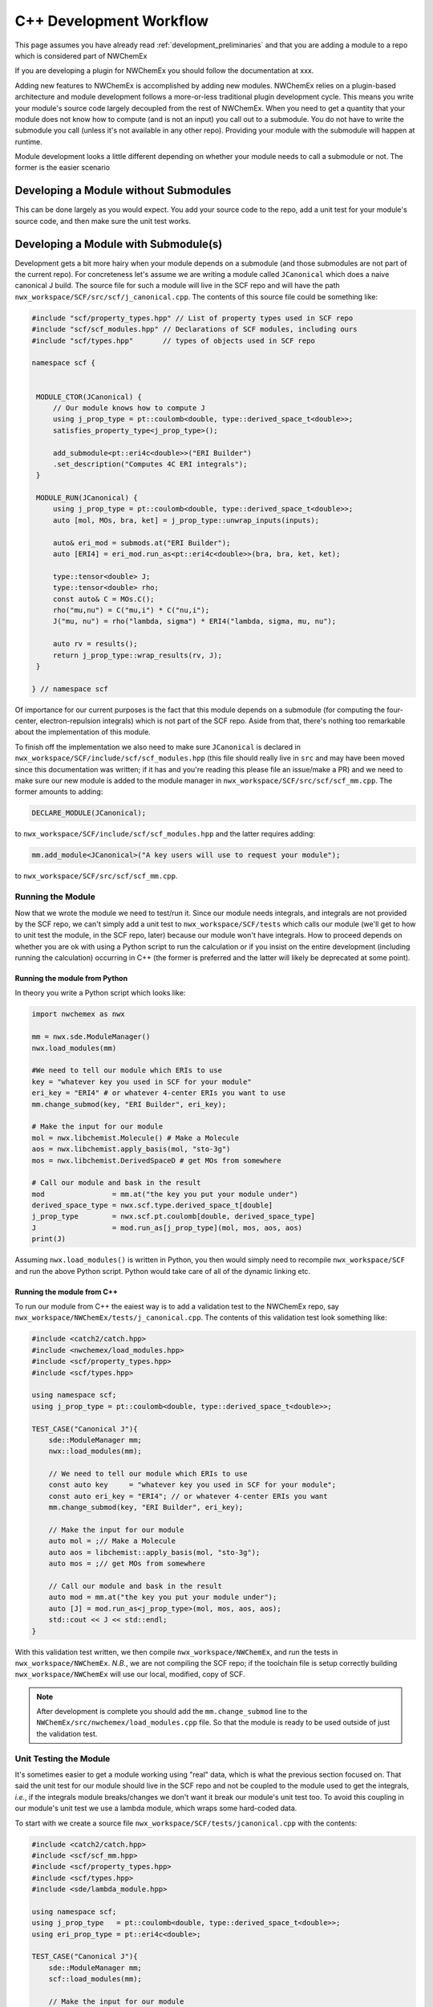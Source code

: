 ************************
C++ Development Workflow
************************

This page assumes you have already read
:ref:`development_preliminaries` and that you are adding a module to a repo
which is considered part of NWChemEx

.. todo::

   Link to documentation detailing what is/isn't part of NWX

If you are developing a plugin for NWChemEx you should follow the documentation
at xxx.

.. todo::

   Write plugin documentation and link to it

Adding new features to NWChemEx is accomplished by adding new modules. NWChemEx
relies on a plugin-based architecture and module development follows a
more-or-less traditional plugin development cycle. This means you write your
module's source code largely decoupled from the rest of NWChemEx. When you need
to get a quantity that your module does not know how to compute (and is not an
input) you call out to a submodule. You do not have to write the submodule you
call (unless it's not available in any other repo). Providing your module with
the submodule will happen at runtime.

Module development looks a little different depending on whether your module
needs to call a submodule or not. The former is the easier scenario

Developing a Module without Submodules
======================================

This can be done largely as you would expect. You add your source code to the
repo, add a unit test for your module's source code, and then make sure the unit
test works.

.. todo::

   Make this into a true tutorial.


Developing a Module with Submodule(s)
=====================================

Development gets a bit more hairy when your module depends on a submodule (and
those submodules are not part of the current repo). For concreteness let's
assume we are writing a module called ``JCanonical`` which does a naive
canonical J build. The source file for such a module will live in the SCF repo
and will have the path ``nwx_workspace/SCF/src/scf/j_canonical.cpp``. The
contents of this source file could be something like:

.. code-block:: c++

   #include "scf/property_types.hpp" // List of property types used in SCF repo
   #include "scf/scf_modules.hpp" // Declarations of SCF modules, including ours
   #include "scf/types.hpp"       // types of objects used in SCF repo

   namespace scf {


    MODULE_CTOR(JCanonical) {
        // Our module knows how to compute J
        using j_prop_type = pt::coulomb<double, type::derived_space_t<double>>;
        satisfies_property_type<j_prop_type>();

        add_submodule<pt::eri4c<double>>("ERI Builder")
        .set_description("Computes 4C ERI integrals");
    }

    MODULE_RUN(JCanonical) {
        using j_prop_type = pt::coulomb<double, type::derived_space_t<double>>;
        auto [mol, MOs, bra, ket] = j_prop_type::unwrap_inputs(inputs);

        auto& eri_mod = submods.at("ERI Builder");
        auto [ERI4] = eri_mod.run_as<pt::eri4c<double>>(bra, bra, ket, ket);

        type::tensor<double> J;
        type::tensor<double> rho;
        const auto& C = MOs.C();
        rho("mu,nu") = C("mu,i") * C("nu,i");
        J("mu, nu") = rho("lambda, sigma") * ERI4("lambda, sigma, mu, nu");

        auto rv = results();
        return j_prop_type::wrap_results(rv, J);
    }

   } // namespace scf

Of importance for our current purposes is the fact that this module depends on a
submodule (for computing the four-center, electron-repulsion integrals) which is
not part of the SCF repo. Aside from that, there's nothing too remarkable about
the implementation of this module.

To finish off the implementation we also need to make sure ``JCanonical`` is
declared in ``nwx_workspace/SCF/include/scf/scf_modules.hpp`` (this file should
really live in ``src`` and may have been moved since this documentation was
written; if it has and you're reading this please file an issue/make a PR) and
we need to make sure our new module is added to the module manager in
``nwx_workspace/SCF/src/scf/scf_mm.cpp``. The former amounts to adding:

.. code-block:: c++

   DECLARE_MODULE(JCanonical);

to ``nwx_workspace/SCF/include/scf/scf_modules.hpp`` and the latter requires
adding:

.. code-block:: c++

   mm.add_module<JCanonical>("A key users will use to request your module");

to ``nwx_workspace/SCF/src/scf/scf_mm.cpp``.

Running the Module
------------------

Now that we wrote the module we need to test/run it. Since our module needs
integrals, and integrals are not provided by the SCF repo, we can't simply add a
unit test to ``nwx_workspace/SCF/tests`` which calls our module (we'll get to
how to unit test the module, in the SCF repo, later) because our module won't
have integrals. How to proceed depends on whether you are ok with using a Python
script to run the calculation or if you insist on the entire development
(including running the calculation) occurring in C++ (the former is preferred
and the latter will likely be deprecated at some point).

Running the module from Python
^^^^^^^^^^^^^^^^^^^^^^^^^^^^^^

In theory you write a Python script which looks like:

.. code-block:: python

   import nwchemex as nwx

   mm = nwx.sde.ModuleManager()
   nwx.load_modules(mm)

   #We need to tell our module which ERIs to use
   key = "whatever key you used in SCF for your module"
   eri_key = "ERI4" # or whatever 4-center ERIs you want to use
   mm.change_submod(key, "ERI Builder", eri_key);

   # Make the input for our module
   mol = nwx.libchemist.Molecule() # Make a Molecule
   aos = nwx.libchemist.apply_basis(mol, "sto-3g")
   mos = nwx.libchemist.DerivedSpaceD # get MOs from somewhere

   # Call our module and bask in the result
   mod                = mm.at("the key you put your module under")
   derived_space_type = nwx.scf.type.derived_space_t[double]
   j_prop_type        = nwx.scf.pt.coulomb[double, derived_space_type]
   J                  = mod.run_as[j_prop_type](mol, mos, aos, aos)
   print(J)

Assuming ``nwx.load_modules()`` is written in Python, you then would simply need
to recompile ``nwx_workspace/SCF`` and run the above Python script. Python would
take care of all of the dynamic linking etc.

.. todo::

   Finish/write this section when NWX's Python bindings allow this workflow.


Running the module from C++
^^^^^^^^^^^^^^^^^^^^^^^^^^^

To run our module from C++ the eaiest way is to add a validation test to the
NWChemEx repo, say ``nwx_workspace/NWChemEx/tests/j_canonical.cpp``. The
contents of this validation test look something like:

.. code-block:: c++

    #include <catch2/catch.hpp>
    #include <nwchemex/load_modules.hpp>
    #include <scf/property_types.hpp>
    #include <scf/types.hpp>

    using namespace scf;
    using j_prop_type = pt::coulomb<double, type::derived_space_t<double>>;

    TEST_CASE("Canonical J"){
        sde::ModuleManager mm;
        nwx::load_modules(mm);

        // We need to tell our module which ERIs to use
        const auto key     = "whatever key you used in SCF for your module";
        const auto eri_key = "ERI4"; // or whatever 4-center ERIs you want
        mm.change_submod(key, "ERI Builder", eri_key);

        // Make the input for our module
        auto mol = ;// Make a Molecule
        auto aos = libchemist::apply_basis(mol, "sto-3g");
        auto mos = ;// get MOs from somewhere

        // Call our module and bask in the result
        auto mod = mm.at("the key you put your module under");
        auto [J] = mod.run_as<j_prop_type>(mol, mos, aos, aos);
        std::cout << J << std::endl;
    }

With this validation test written, we then compile ``nwx_workspace/NWChemEx``,
and run the tests in ``nwx_workspace/NWChemEx``. *N.B.*, we are not compiling
the SCF repo; if the toolchain file is setup correctly building
``nwx_workspace/NWChemEx`` will use our local, modified, copy of SCF.

.. note::

   After development is complete you should add the ``mm.change_submod`` line
   to the ``NWChemEx/src/nwchemex/load_modules.cpp`` file. So that the module is
   ready to be used outside of just the validation test.

Unit Testing the Module
-----------------------

It's sometimes easier to get a module working using "real" data, which is what
the previous section focused on. That said the unit test for our module should
live in the SCF repo and not be coupled to the module used to get the integrals,
*i.e.*, if the integrals module breaks/changes we don't want it break our
module's unit test too. To avoid this coupling in our module's unit test we use
a lambda module, which wraps some hard-coded data.

To start with we create a source file ``nwx_workspace/SCF/tests/jcanonical.cpp``
with the contents:

.. code-block:: c++

    #include <catch2/catch.hpp>
    #include <scf/scf_mm.hpp>
    #include <scf/property_types.hpp>
    #include <scf/types.hpp>
    #include <sde/lambda_module.hpp>

    using namespace scf;
    using j_prop_type   = pt::coulomb<double, type::derived_space_t<double>>;
    using eri_prop_type = pt::eri4c<double>;

    TEST_CASE("Canonical J"){
        sde::ModuleManager mm;
        scf::load_modules(mm);

        // Make the input for our module
        auto mol = ;// Make a Molecule
        auto aos = libchemist::apply_basis(mol, "sto-3g");
        auto mos = ;// get MOs from somewhere

        // Make the lambda module which will serve as the submodule
        type::tensor<double> eris; // hard-coded ERIS, in practice need state
        auto l = [=](auto& bra1, auto& bra2, auto& ket1, auto& ket2) {
            // Make sure our module passes the right info to the submodule
            REQUIRE(bra1 == aos);
            REQUIRE(bra2 == aos);
            REQUIRE(ket1 == aos);
            REQUIRE(ket2 == aos);

            // It did so return the hard coded result
            return eris;
        };
        auto submod = sde::make_lambda<eri_prop_type>(l);


        // Tell our module to use the lambda module
        const auto key     = "whatever key you used in SCF for your module";
        auto& mod = mm.at(key);
        mod.change_submod("ERI Builder", submod);

        // Call our module and compare J to the correct value
        auto [J] = mod.run_as<j_prop_type>(mol, mos, aos, aos);
        std::cout << J << std::endl;
    }

We now build ``nwx_workspace/SCF`` and run its tests to ensure our module works
correctly. In particular note that this test is self-contained in that it should
only fail if the implementation of our module changes (ignoring infrastructure
breaks).

Neding hard-coded data for unit tests is very common which is why we made the
``NWChemEx-Project/testing`` repo
(https://github.com/NWChemEx-Project/testing). You are encouraged to use that
data when it makes sense.

.. note::

   For developers who prefer test-based development it's entirely possible to
   start with these unit tests and then to proceed to the validation tests with
   real integrals modules.
